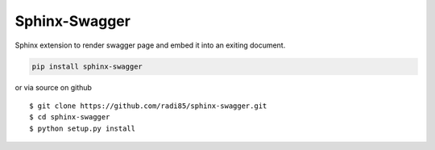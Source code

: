 Sphinx-Swagger
===============

Sphinx extension to render swagger page and embed it into an exiting document.

.. code:: bash

    pip install sphinx-swagger

or via source on github

::

    $ git clone https://github.com/radi85/sphinx-swagger.git
    $ cd sphinx-swagger
    $ python setup.py install